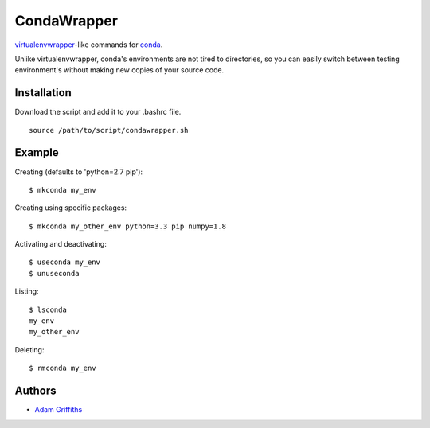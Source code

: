 ============
CondaWrapper
============

`virtualenvwrapper <https://bitbucket.org/dhellmann/virtualenvwrapper>`_-like
commands for `conda <http://conda.pydata.org/docs/>`_.

Unlike virtualenvwrapper, conda's environments are not tired to directories, so
you can easily switch between testing environment's without making new copies
of your source code.

Installation
============

Download the script and add it to your .bashrc file.

::

    source /path/to/script/condawrapper.sh


Example
=======

Creating (defaults to 'python=2.7 pip')::

    $ mkconda my_env


Creating using specific packages::

    $ mkconda my_other_env python=3.3 pip numpy=1.8


Activating and deactivating::

    $ useconda my_env
    $ unuseconda


Listing::

    $ lsconda
    my_env
    my_other_env


Deleting::

    $ rmconda my_env


Authors
=======

* `Adam Griffiths <https://github.com/adamlwgriffiths>`_


